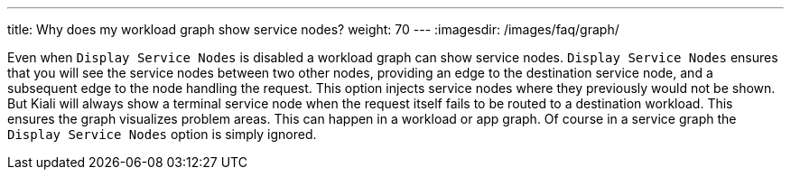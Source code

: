 ---
title: Why does my workload graph show service nodes?
weight: 70
---
:imagesdir: /images/faq/graph/


Even when `Display Service Nodes` is disabled a workload graph can show service nodes. `Display Service Nodes` ensures that you will see the service nodes between two other nodes, providing an edge to the destination service node, and a subsequent edge to the node handling the request. This option injects service nodes where they previously would not be shown. But Kiali will always show a terminal service node when the request itself fails to be routed to a destination workload. This ensures the graph visualizes problem areas. This can happen in a workload or app graph. Of course in a service graph the `Display Service Nodes` option is simply ignored.
